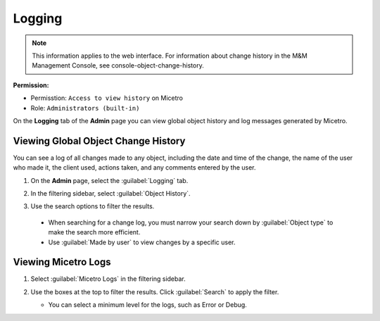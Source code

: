 .. meta::
   :description: How to view object history and micetro logs
   :keywords: change history, object history, micetro logs, logging

.. _logging:

Logging
=========

.. note::
  This information applies to the web interface. For information about change history in the M&M Management Console, see console-object-change-history.
  
**Permission:** 

* Permisstion: ``Access to view history`` on Micetro
* Role: ``Administrators (built-in)``

On the **Logging** tab of the **Admin** page you can view global object history and log messages generated by Micetro.

Viewing Global Object Change History
------------------------------------

You can see a log of all changes made to any object, including the date and time of the change, the name of the user who made it, the client used, actions taken, and any comments entered by the user. 


1. On the **Admin** page, select the :guilabel:`Logging` tab. 

2. In the filtering sidebar, select :guilabel:`Object History`. 

3. Use the search options to filter the results.

    .. image:: ../../images/logging-object-history.png
      :width: 65%
  
  * When searching for a change log, you must narrow your search down by :guilabel:`Object type` to make the search more efficient. 
  * Use  :guilabel:`Made by user` to view changes by a specific user.
   
Viewing Micetro Logs
--------------------

1. Select :guilabel:`Micetro Logs` in the filtering sidebar.

2. Use the boxes at the top to filter the results. Click :guilabel:`Search` to apply the filter.

   .. image:: ../../images/logging-logs.png
      :width: 65%

   * You can select a minimum level for the logs, such as Error or Debug.

